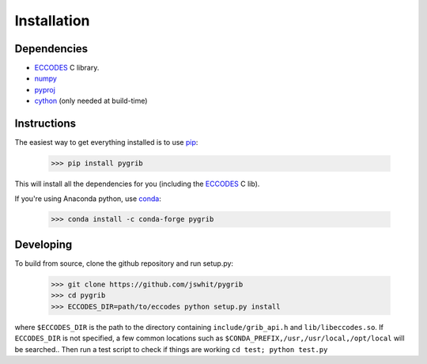 Installation
============

Dependencies
------------

- ECCODES_ C library.
- `numpy <http://www.numpy.org/>`__ 
- `pyproj <https://pyproj4.github.io/pyproj/stable>`__ 
- `cython <https://cython.org>`__ (only needed at build-time)


Instructions
------------

The easiest way to get everything installed is to use pip_:

    >>> pip install pygrib

This will install all the dependencies for you (including the ECCODES_ C lib).

If you're using Anaconda python, use conda_:

    >>> conda install -c conda-forge pygrib

.. _pip: http://pip.pypa.io/
.. _conda: http://conda.io/
.. _ECCODES: https://confluence.ecmwf.int/display/ECC/

Developing
----------

To build from source, clone the github repository and run setup.py:

    >>> git clone https://github.com/jswhit/pygrib
    >>> cd pygrib
    >>> ECCODES_DIR=path/to/eccodes python setup.py install

where ``$ECCODES_DIR`` is the path to the directory containing ``include/grib_api.h``
and ``lib/libeccodes.so``. If ``ECCODES_DIR`` is not specified, a few common locations
such as ``$CONDA_PREFIX,/usr,/usr/local,/opt/local`` will be searched..
Then run a test script to check if things are working
``cd test; python test.py``
